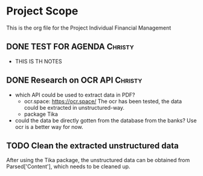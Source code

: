 #+TODO: TODO IN-PROGRESS WAITING DONE



* Project Scope 
This is the org file for the Project Individual Financial Management


** DONE TEST FOR AGENDA                                             :Christy:
   DEADLINE: <2020-03-19 Thu>
 - THIS IS TH NOTES


** DONE Research on OCR API                                         :Christy:
   DEADLINE: <2020-03-19 Thu>
 - which API could be used to extract data in PDF?
   - ocr.space: https://ocr.space/
     The ocr has been tested, the data could be extracted in unstructured-way.
   - package Tika 
     
 - could the data be directly gotten from the database from the banks?
     Use ocr is a better way for now.



** TODO Clean the extracted unstructured data  
   After using the Tika package, the unstructured data can be obtained from Parsed['Content'],
which needs to be cleaned up.


